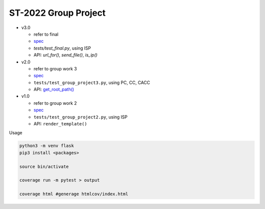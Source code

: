 ST-2022 Group Project
========================

- v3.0

  - refer to final
  - `spec <https://docs.google.com/spreadsheets/d/1BK3O25pRYLnXxNRhNQnu9dPVlXgKkTXmDsPhYlAuALw/edit?usp=sharing>`_
  - `tests/test_final.py`, using ISP
  - API: `url_for()`, `send_file()`, `is_ip()`


- v2.0

  - refer to group work 3
  - `spec <https://docs.google.com/spreadsheets/d/1QADsETXS6YzqMmRBtplheqgtbMsZcRDUV6zPW56OfkM/edit?usp=sharing>`_
  - ``tests/test_group_project3.py``, using PC, CC, CACC
  - API: `get_root_path() <https://github.com/chameleon10712/Flask-Testing/blob/main/src/flask/helpers.py#L680>`_


- v1.0

  - refer to group work 2
  - `spec <https://docs.google.com/spreadsheets/d/1CWzXtN7biDFjhNZDuiSEettylRWZJQOEwtPNYqtCsYQ/edit?usp=sharing>`_
  - ``tests/test_group_project2.py``, using ISP
  - API: ``render_template()``



Usage

.. code:: sh

  python3 -m venv flask
  pip3 install <packages>

  source bin/activate

  coverage run -m pytest > output

  coverage html #generage htmlcov/index.html
